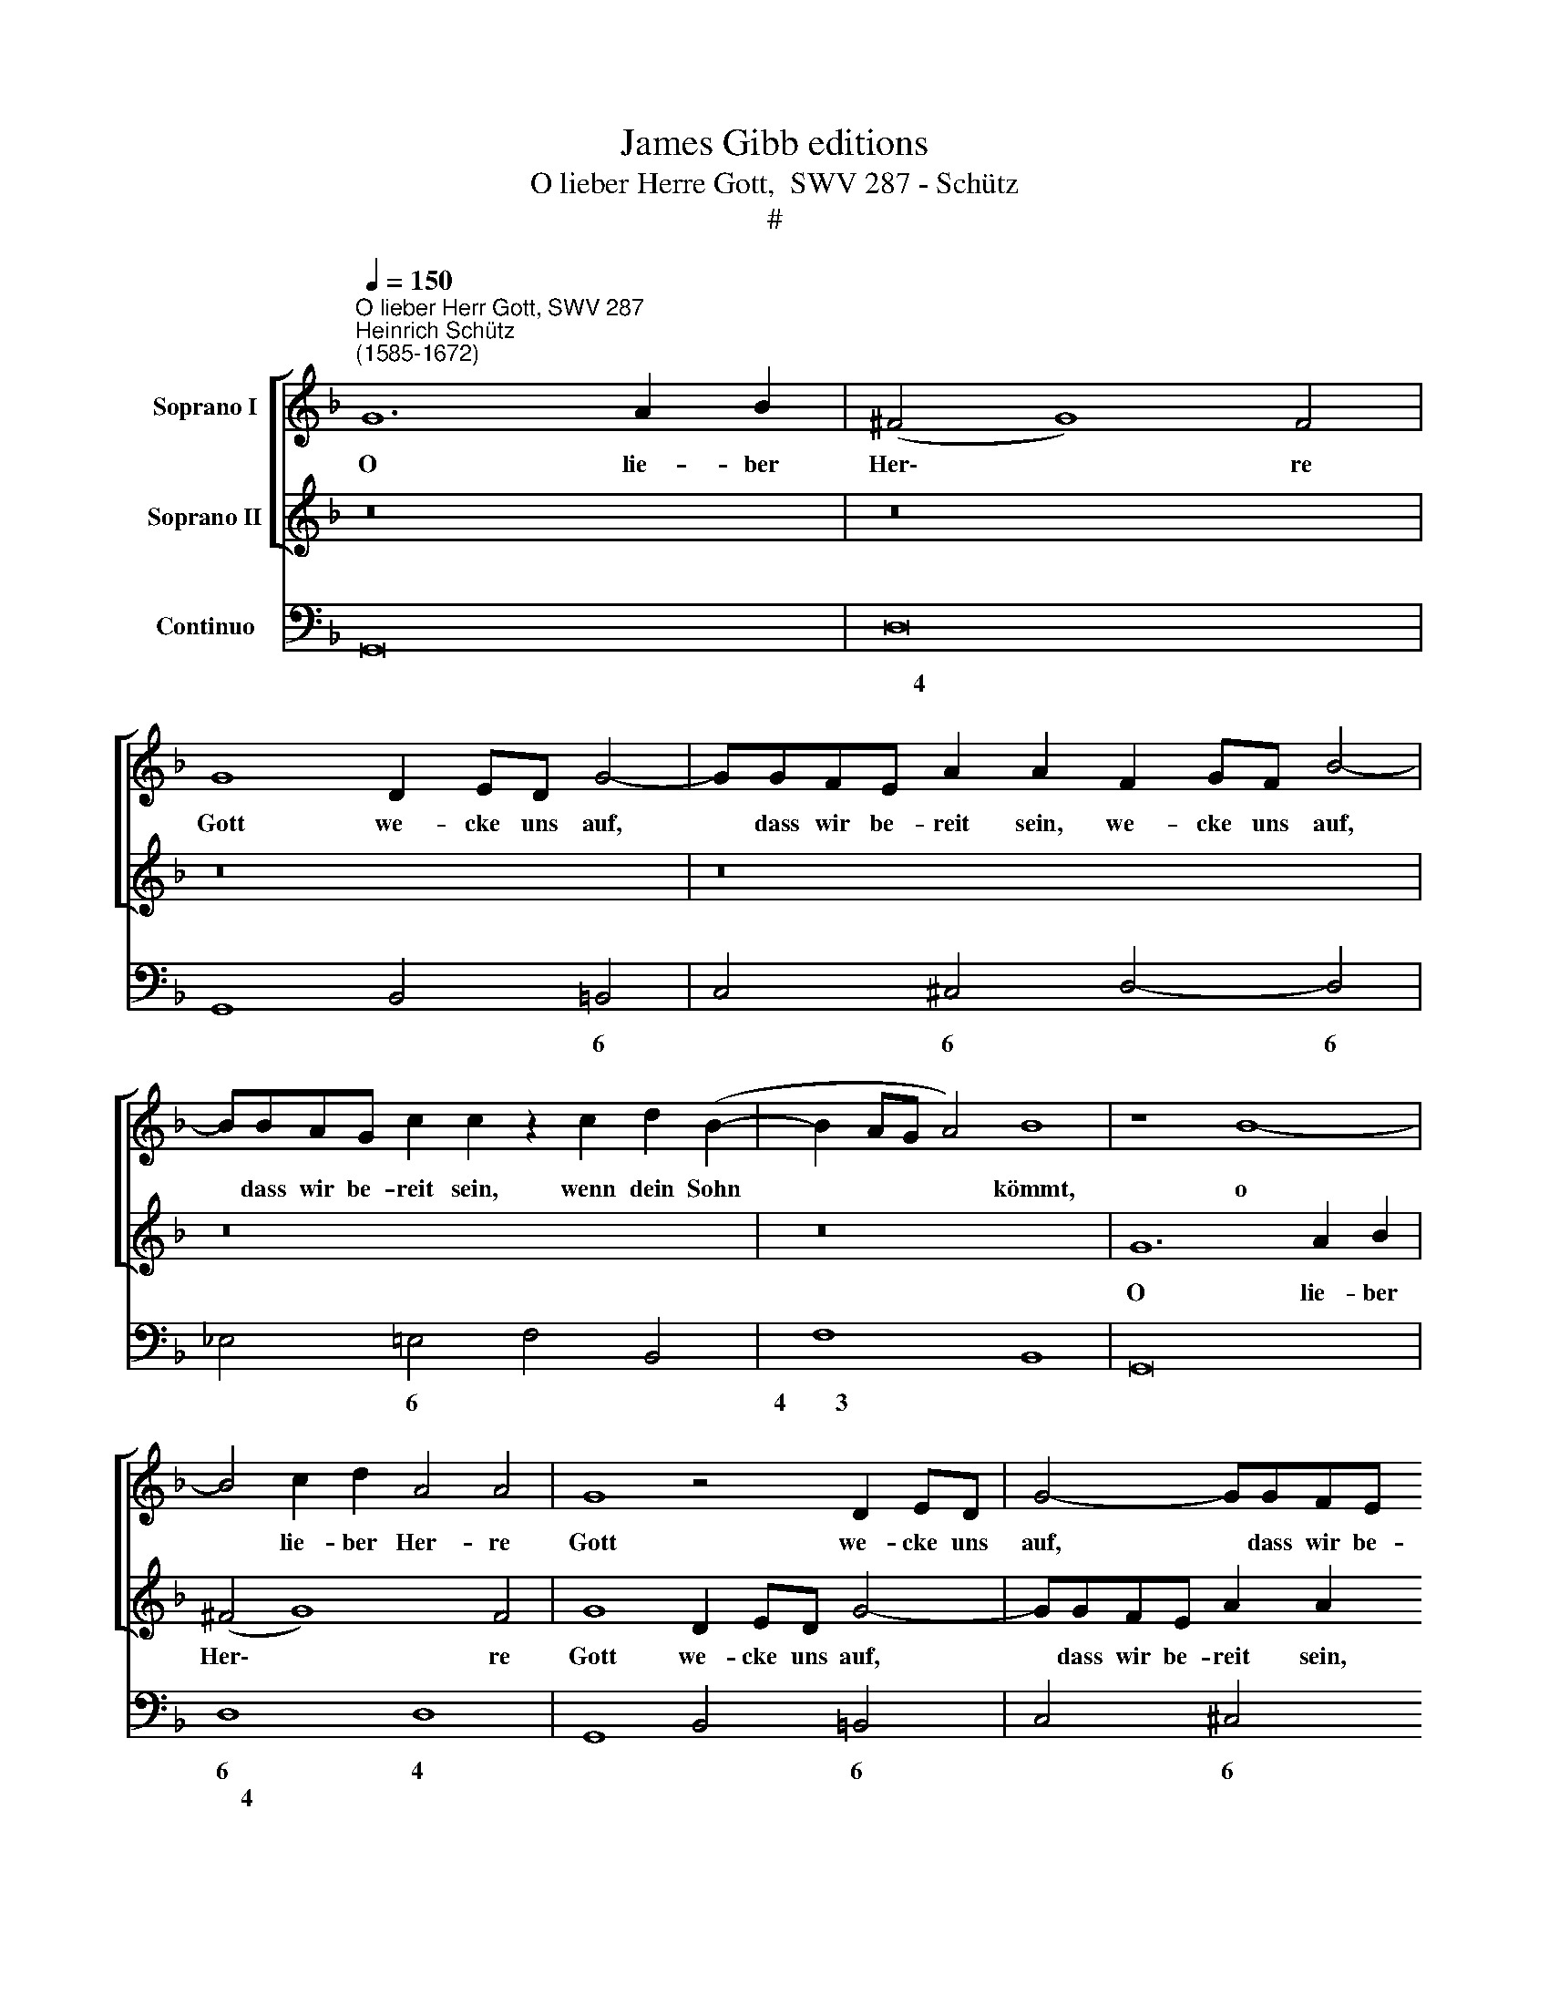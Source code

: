 X:1
T:James Gibb editions
T:O lieber Herre Gott,  SWV 287 - Schütz
T:#
%%score [ 1 2 ] 3
L:1/8
Q:1/4=150
M:none
K:F
V:1 treble nm="Soprano I"
V:2 treble nm="Soprano II"
V:3 bass nm="Continuo"
V:1
"^O lieber Herr Gott, SWV 287""^Heinrich Schütz\n(1585-1672)" G12 A2 B2 | (^F4 G8) F4 | %2
w: O lie- ber|Her\- * re|
 G8 D2 ED G4- | GGFE A2 A2 F2 GF B4- | BBAG c2 c2 z2 c2 d2 (B2- | B2 AG A4) B8 | z8 B8- | %7
w: Gott we- cke uns auf,|* dass wir be- reit sein, we- cke uns auf,|* dass wir be- reit sein, wenn dein Sohn|* * * * kömmt,|o|
 B4 c2 d2 A4 A4 | G8 z4 D2 ED | G4- GGFE A2 A2 F2 GF | B4- BBAG c2 c2 d2 _e2 | c8 B8 | %12
w: * lie- ber Her- re|Gott we- cke uns|auf, * dass wir be- reit sein, we- cke uns|auf, * dass wir be- reit sein, wenn dein|Sohn kömmt,|
 z2 A2 B2 (G4 ^FE F4) | G8 ||[M:3/2][Q:1/4=250] z4 c4 G4 | A4 G4 E4 | F4 E4 z4 | z4 c4 A4 | %18
w: wenn dein Sohn * * *|kömmt,|ihn mit|Freu- den, mit|Freu- den,|ihn mit|
 B4 A4 ^F4 |[M:3/2][Q:1/4=250][Q:1/4=250][Q:1/4=250] G4 ^F4 A4 | B4 A4 ^F4 | G4 D4 z4 | z12 | %23
w: Freu- den, mit|Freu- den, mit|Freu- den, mit|Freu- den,||
 z4 f4 c4 | d4 c4 A4 | B4 A4 c4 | d4 c4 A4 | d6 d2 d4 | c4 =B8 ||[Q:1/4=150] c8 z8 | z16 | %31
w: ihn mit|Freu- den, mit|Freu- den, mit|Freu- den, mit|Freu- den zu|em- pfa-|hen,||
[Q:1/4=150][Q:1/4=150][Q:1/4=150] z16 | z8 ||[M:3/2][Q:1/4=250] z4 d4 A4 | B4 A4 ^F4 | G4 ^F4 z4 | %36
w: ||ihn mit|Freu- den, mit|Freu- den,|
 z4 d4 =B4 |[M:3/2][Q:1/4=250][Q:1/4=250][Q:1/4=250] c4 =B4 ^G4 | A4 ^G4 =B4 | c6 =B2 A4 | %40
w: ihn mit|Freu- den, mit|Freu- den, mit|Freu- den zu|
 c4 =B8 ||[Q:1/4=130] A8 | z4 F4 F8 |[M:4/2][Q:1/4=130][Q:1/4=130][Q:1/4=130] z2 F2 G2 A2 B8 | %44
w: em- pfa-|hen|und dir|mit rei- nem Her-|
 F4 z2 d2 (^F3 E/F/ G4- | G4 ^F4) G8 | F2 F2 ED C2 DFFE F4 | F4 _E4 D4 C4 | %48
w: zen zu die\- * * *|* * nen,|durch den- sel- bi- gen dei- nen lie- ben Sohn,|Je- sum Chri- stum,|
 (DE/^F/ G3 F/E/ F2) G4 z4 | z16 | d2 d2 cB A2 Bddc d4 | c4 B4 A4 G4 | %52
w: A\- * * * * * * men,||durch den sel- bi- gen dei- nen lie- ben Sohn,|Je- sum Chri- stum,|
 (FG/A/ B3 A/G/ A2) B4 (AB/c/ d2- | d^c/=B/ c2) d4 z8 | z8 d2 d2 cB A2 | Bddc d4 c4 B4 | %56
w: A\- * * * * * * men, A\- * * *|* * * * men,|durch den- sel- bi- gen|dei- nen lie- ben Sohn, Je- sum|
 A4 G4 (CD/E/ F3 E/D/ E2 | FG/A/ B3 A AG/F/ GA/=B/ c3 B/A/ B2) | c4 z4 G4 F4 | %59
w: Chri- stum, A\- * * * * * *||men, Je- sum|
 _E4 C4 (D2 =E^F G4- | G2 ^FE F4) G16 |] %61
w: Chri stum, A\- * * *|* * * * men.|
V:2
 z16 | z16 | z16 | z16 | z16 | z16 | G12 A2 B2 | (^F4 G8) F4 | G8 D2 ED G4- | %9
w: ||||||O lie- ber|Her\- * re|Gott we- cke uns auf,|
 GGFE A2 A2 F2 GF B4- | BBAG c2 c2 z2 A2 B2 (B2- | B2 AG A4) B8 | z4 d2 _e2 c8 | =B8 || %14
w: * dass wir be- reit sein, we- cke uns auf,|* dass wir be- reit sein, wemi dein Sohn|* * * * kömmt,|wenn dein Sohn|kömmt,|
[M:3/2] z12 | z4 c4 G4 | A4 G4 E4 | F4 E4 z4 | z4 d4 A4 |[M:3/2] B4 A4 ^F4 | G4 ^F4 A4 | B6 B2 B4 | %22
w: |ihn mit|Freu- den, mit|Freu- den,|ihn mit|Freu- den, mit|Freu- den, mit|Freu- den zu|
 A4 G8 | F8 z4 | z4 f4 c4 | d4 c4 A4 | B4 A4 c4 | f6 f2 f4 | _e4 d8 || c8 z4 G4 | G8 z2 G2 G2 A2 | %31
w: em- pfa-|hen,|ihn mit|Freu- den, mit|Freu- den, mit|Freu- den zu|em- pfa-|hen, und|dir mit rei- nem|
 B8 A4 z2 B2 | E8 ||[M:3/2] D8 z4 | z4 d4 A4 | B4 A4 ^F4 | G4 ^F4 z4 |[M:3/2] z4 e4 =B4 | %38
w: Her- zen zu|die-|nen,|ihn mit|Freu- den, mit|Freu- den,|ihn mit|
 c4 =B4 ^G4 | A6 =B2 c4 | A4 ^G8 || A8 | z4 A4 A8 |[M:4/2] z2 A2 B2 c2 d8 | c4 z4 z4 z2 _e2 | %45
w: Freu- den, mit|Freu- den zu|em- pfa-|hen|und dir|mit rei- nem Her-|zen zu|
 A8 G8 | z16 | z16 | d2 d2 cB A2 Bddc d4 | c4 B4 A4 G4 | (FE/^F/ G3 F/E/ F2) G2 G2 =FE D2 | %51
w: die- nen,|||durch den- sel- bi- gen dei- nen lie- ben Sohn,|Je- su Chri- stum,|A\- * * * * * * men, den- sel- bi- gen|
 EGG^F G4 =F4 _E4 | D4 C4 (DE/^F/ G3 =F FE/D/ | E4 D4 d2 d2 cB A2 | Bddc d4 B2 B2 AG F2 | %55
w: dei- nen lie- ben Sohn, Je- sum|Chri- stum, A\- * * * * * * *|* men, durch den- sel- bi- gen|dei- nen lie- ben Sohn durch den- sel- bi- gen|
 GBAG A4 z8 | c4 B4 A4 G4 | z4 CD/E/ F3 _E ED/C/ D4) | C2 G2 F4 _E4 D4 | (G2 AB c6 B2 B2 AG | %60
w: die- nen lie- ben Sohn,|Je- sum Chri- stum,|A\- * * * * * * * *|men, Je- sum Chri- stum,|A\- * * * * * * *|
 A8) G16 |] %61
w: * men.|
V:3
 G,,16 | D,16 | G,,8 B,,4 =B,,4 | C,4 ^C,4 D,4- D,4 | _E,4 =E,4 F,4 B,,4 | F,8 B,,8 | G,,16 | %7
w: |~~~~~~~~4|* * 6|* 6 * 6|* 6 * *|4~~~~~~~~3 *||
w: |||||||
 D,8 D,8 | G,,8 B,,4 =B,,4 | C,4 ^C,4 D,4 D,4 | _E,4 =E,4 F,4 B,,2 _E,2 | F,8 B,,8 | %12
w: 6 4|* * 6|* 6 * 6|* 6 * * *|4~~~~~~3 *|
w: ~~~~~~~4 *|||||
 D,4 B,,2 C,2 A,,8 | G,,8 ||[M:3/2] C,8 C,4 | F,,4 C,8 | F,4 C,8 | F,,4 C,4 D,4 | G,,4 D,8 | %19
w: * * * 7~~~~~~~~6|||||||
w: |||||||
[M:3/2] G,4 D,8 | G,,4 D,8 | G,,6 G,,2 B,,4 | F,,4 C,8 | F,,8 F,4 | B,4 F,8 | B,,4 F,8 | B,4 F,8 | %27
w: ||||||||
w: ||||||||
 B,,6 B,,2 B,,4 | C,4 G,8 || C,8 z4 C,4 | C,8 z2 C,2 C,2 A,,2 | G,,8 ^F,,4 G,,4 | A,,8 || %33
w: |||||4|
w: ||||||
[M:3/2] D,8 D,4 | G,4 D,8 | G,,4 D,8 | G,4 D,4 E,4 |[M:3/2] A,,4 E,8 | A,4 E,8 | A,,6 =G,,2 F,,4 | %40
w: |||||||
w: |||||||
 A,,4 E,8 || A,,8 | z4 F,4 F,8 |[M:4/2] z2 F,2 _E,2 C,2 B,,8 | A,,4 G,,4 D,4 C,4 | D,8 G,,8 | %46
w: |||* 6 6 *|6 * * *|4 *|
w: ||||||
 F,4 C,2 A,,2 B,,2 C,2 F,4 | D,4 C,4 B,,4 A,,4 | B,,4 A,,4 G,,2 _E,2 D,4 | F,4 G,4 F,4 C,4 | %50
w: ||5~~~~~~6 7~~~~~6 * 7~~~~~6 *||
w: ||||
 B,,4 A,,4 G,,2 _E,2 D,2 B,,2 | C,2 A,,2 G,,2 _E,2 F,E, D,2 E,2 C,2 | %52
w: 5~~~~~~~~6 7~~~~~~~~6 * 7~~~~6 * *|* 7~~~~6 * * * * * * *|
w: ||
 D,2 B,,2 F,4 B,,2- B,,C, D,4 | A,,4 D,4 B,,4 F,4 | G,2 _E,2 D,4 B,,4 F,4 | %55
w: * * 4~~~~3 * 6 * *|4 * * *|* 7~~~~6 * * *|
w: |||
 _E,D, E,2 D,4 F,,4 G,,4 | F,,4 G,,4 A,,2- A,,B,, C,4 | D,2 D,E, F,4 C,4 G,4 | C,4 D,4 _E,4 B,,4 | %59
w: * 6 7~~~~~6 * * *|* * * 6 * 4~~~~~~~~~3|* 6 * 4~~~~~~~3 * 4||
w: ||||
 C,8 G,,8 | D,8 G,,16 |] %61
w: * 4~~~~~~~~~~~~3|4 *|
w: ||

